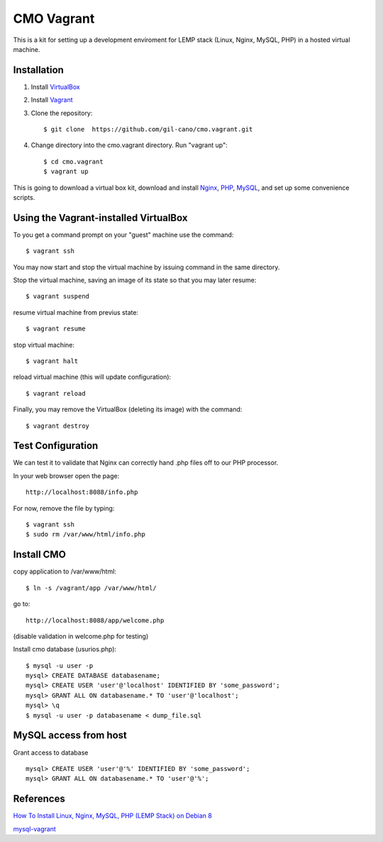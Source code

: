 CMO Vagrant
===========

This is a kit for setting up a development enviroment for LEMP stack (Linux, Nginx, MySQL, PHP) in a hosted virtual machine.

Installation
------------

1. Install `VirtualBox <https://www.virtualbox.org>`_

2. Install `Vagrant <http://www.vagrantup.com>`_

3. Clone the repository::

    $ git clone  https://github.com/gil-cano/cmo.vagrant.git

4. Change directory into the cmo.vagrant directory. Run "vagrant up"::

    $ cd cmo.vagrant
    $ vagrant up

This is going to download a virtual box kit, download and install `Nginx <https://www.nginx.com/>`_, `PHP <http://php.net/>`_, `MySQL <https://www.mysql.com/>`_, and set up some convenience scripts.

Using the Vagrant-installed VirtualBox
--------------------------------------

To you get a command prompt on your "guest" machine use the command::

    $ vagrant ssh

You may now start and stop the virtual machine by issuing command in the same directory.

Stop the virtual machine, saving an image of its state so that you may later resume::

    $ vagrant suspend

resume virtual machine from previus state::

    $ vagrant resume

stop virtual machine::

    $ vagrant halt

reload virtual machine (this will update configuration)::

    $ vagrant reload

Finally, you may remove the VirtualBox (deleting its image) with the command::

    $ vagrant destroy


Test Configuration
------------------

We can test it to validate that Nginx can correctly hand .php files off to our PHP processor.

In your web browser open the page::

    http://localhost:8088/info.php


For now, remove the file by typing::

    $ vagrant ssh
    $ sudo rm /var/www/html/info.php

Install CMO
-----------

copy application to /var/www/html::

    $ ln -s /vagrant/app /var/www/html/

go to::

    http://localhost:8088/app/welcome.php

(disable validation in welcome.php for testing)

Install cmo database (usurios.php)::

    $ mysql -u user -p
    mysql> CREATE DATABASE databasename;
    mysql> CREATE USER 'user'@'localhost' IDENTIFIED BY 'some_password';
    mysql> GRANT ALL ON databasename.* TO 'user'@'localhost';
    mysql> \q
    $ mysql -u user -p databasename < dump_file.sql


MySQL access from host
----------------------

Grant access to database ::

    mysql> CREATE USER 'user'@'%' IDENTIFIED BY 'some_password';
    mysql> GRANT ALL ON databasename.* TO 'user'@'%';


References
----------

`How To Install Linux, Nginx, MySQL, PHP (LEMP Stack) on Debian 8 <https://www.digitalocean.com/community/tutorials/how-to-install-linux-nginx-mysql-php-lemp-stack-on-debian-8>`_

`mysql-vagrant <https://github.com/AlexDisler/mysql-vagrant>`_

